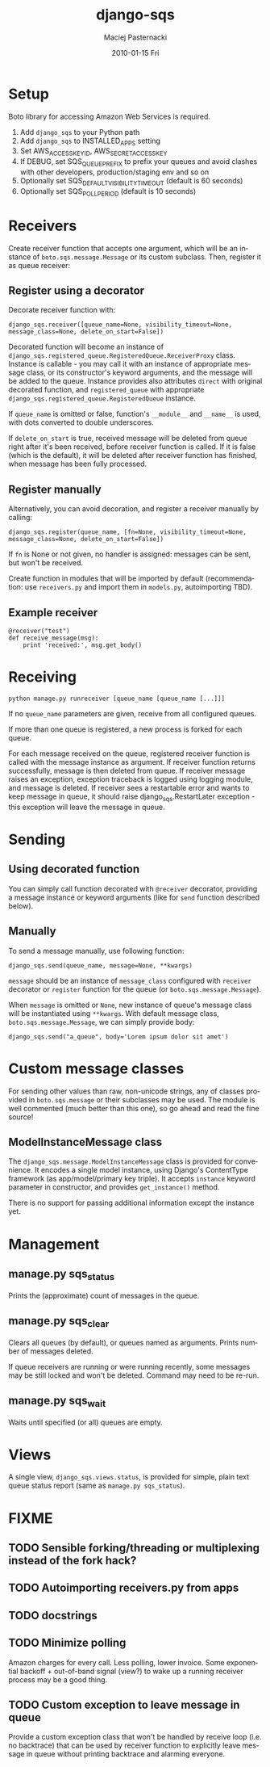 #+COMMENT: -*- org -*-
#+TITLE:     django-sqs
#+AUTHOR:    Maciej Pasternacki
#+EMAIL:     maciej@pasternacki.net
#+DATE:      2010-01-15 Fri
#+TEXT: Integrate Amazon Simple Queue Service in your Django project
#+KEYWORDS: 
#+LANGUAGE:  en
#+OPTIONS:   H:3 num:t toc:t \n:nil @:t ::t |:t ^:t -:t f:t *:t <:t
#+OPTIONS:   TeX:t LaTeX:t skip:nil d:nil todo:t pri:nil tags:not-in-toc
#+INFOJS_OPT: view:nil toc:nil ltoc:t mouse:underline buttons:0 path:http://orgmode.org/org-info.js
#+EXPORT_SELECT_TAGS: export
#+EXPORT_EXCLUDE_TAGS: noexport
#+LINK_UP:   
#+LINK_HOME: http://github.com/mpasternacki/django-sqs/

* Setup
  Boto library for accessing Amazon Web Services is required.

  1. Add =django_sqs= to your Python path
  2. Add =django_sqs= to INSTALLED_APPS setting
  3. Set AWS_ACCESS_KEY_ID, AWS_SECRET_ACCESS_KEY
  4. If DEBUG, set SQS_QUEUE_PREFIX to prefix your queues and avoid
     clashes with other developers, production/staging env and so on
  5. Optionally set SQS_DEFAULT_VISIBILITY_TIMEOUT (default is 60 seconds)
  6. Optionally set SQS_POLL_PERIOD (default is 10 seconds)

* Receivers
  Create receiver function that accepts one argument, which will be an
  instance of =boto.sqs.message.Message= or its custom subclass.
  Then, register it as queue receiver:

** Register using a decorator
   Decorate receiver function with:

   : django_sqs.receiver([queue_name=None, visibility_timeout=None, message_class=None, delete_on_start=False])

   Decorated function will become an instance of
   =django_sqs.registered_queue.RegisteredQueue.ReceiverProxy= class.
   Instance is callable - you may call it with an instance of
   appropriate message class, or its constructor's keyword arguments,
   and the message will be added to the queue.  Instance provides also
   attributes =direct= with original decorated function, and
   =registered_queue= with appropriate
   =django_sqs.registered_queue.RegisteredQueue= instance.

   If =queue_name= is omitted or false, function's =__module__= and
   =__name__= is used, with dots converted to double underscores.

   If =delete_on_start= is true, received message will be deleted from
   queue right after it's been received, before receiver function is
   called.  If it is false (which is the default), it will be deleted
   after receiver function has finished, when message has been fully
   processed.

** Register manually
   Alternatively, you can avoid decoration, and register a receiver
   manually by calling:

   : django_sqs.register(queue_name, [fn=None, visibility_timeout=None, message_class=None, delete_on_start=False])

   If =fn= is None or not given, no handler is assigned: messages can
   be sent, but won't be received.

   Create function in modules that will be imported by default
   (recommendation: use =receivers.py= and import them in =models.py=,
   autoimporting TBD).

** Example receiver
   : @receiver("test")
   : def receive_message(msg):
   :     print 'received:', msg.get_body()

* Receiving
  : python manage.py runreceiver [queue_name [queue_name [...]]]

  If no =queue_name= parameters are given, receive from all configured
  queues.

  If more than one queue is registered, a new process is forked for
  each queue.

  For each message received on the queue, registered receiver function
  is called with the message instance as argument.  If receiver
  function returns successfully, message is then deleted from queue.
  If receiver message raises an exception, exception traceback is
  logged using logging module, and message is deleted.  If receiver
  sees a restartable error and wants to keep message in queue, it
  should raise django_sqs.RestartLater exception - this exception will
  leave the message in queue.

* Sending
** Using decorated function
   You can simply call function decorated with =@receiver= decorator,
   providing a message instance or keyword arguments (like for =send=
   function described below).
** Manually
   To send a message manually, use following function:

   : django_sqs.send(queue_name, message=None, **kwargs)

   =message= should be an instance of =message_class= configured with
   =receiver= decorator or =register= function for the queue (or
   =boto.sqs.message.Message=).

   When =message= is omitted or =None=, new instance of queue's message
   class will be instantiated using =**kwargs=.  With default message
   class, =boto.sqs.message.Message=, we can simply provide body:

   : django_sqs.send("a_queue", body='Lorem ipsum dolor sit amet')

* Custom message classes
  For sending other values than raw, non-unicode strings, any of
  classes provided in =boto.sqs.message= or their subclasses may be
  used.  The module is well commented (much better than this one), so
  go ahead and read the fine source!

** ModelInstanceMessage class
   The =django_sqs.message.ModelInstanceMessage= class is provided for
   convenience.  It encodes a single model instance, using Django's
   ContentType framework (as app/model/primary key triple).  It
   accepts =instance= keyword parameter in constructor, and provides
   =get_instance()= method.

   There is no support for passing additional information except the
   instance yet.

* Management
** manage.py sqs_status
   Prints the (approximate) count of messages in the queue.
** manage.py sqs_clear
   Clears all queues (by default), or queues named as arguments.
   Prints number of messages deleted.

   If queue receivers are running or were running recently, some
   messages may be still locked and won't be deleted.  Command may
   need to be re-run.
** manage.py sqs_wait
   Waits until specified (or all) queues are empty.
* Views
  A single view, =django_sqs.views.status=, is provided for simple,
  plain text queue status report (same as =manage.py sqs_status=).
* FIXME
** TODO Sensible forking/threading or multiplexing instead of the fork hack?
** TODO Autoimporting receivers.py from apps
** TODO docstrings
** TODO Minimize polling
   Amazon charges for every call.  Less polling, lower invoice.  Some
   exponential backoff + out-of-band signal (view?) to wake up a running
   receiver process may be a good thing.
** TODO Custom exception to leave message in queue
   Provide a custom exception class that won't be handled by receive
   loop (i.e. no backtrace) that can be used by receiver function to
   explicitly leave message in queue without printing backtrace and
   alarming everyone.
